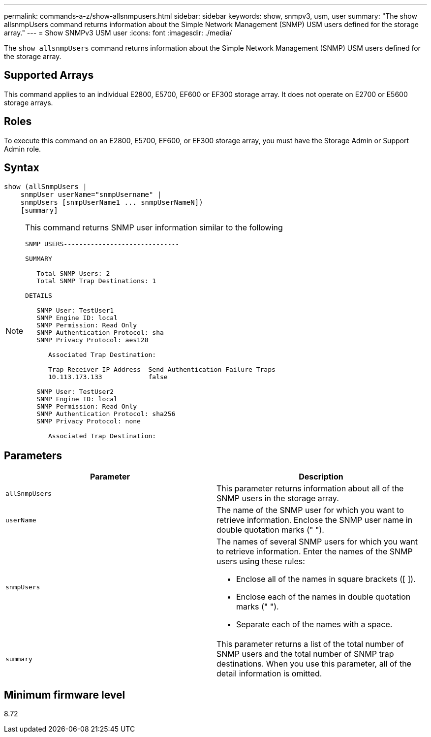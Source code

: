 ---
permalink: commands-a-z/show-allsnmpusers.html
sidebar: sidebar
keywords: show, snmpv3, usm, user
summary: "The show allsnmpUsers command returns information about the Simple Network Management (SNMP) USM users defined for the storage array."
---
= Show SNMPv3 USM user
:icons: font
:imagesdir: ./media/

[.lead]
The `show allsnmpUsers` command returns information about the Simple Network Management (SNMP) USM users defined for the storage array.

== Supported Arrays

This command applies to an individual E2800, E5700, EF600 or EF300 storage array. It does not operate on E2700 or E5600 storage arrays.

== Roles

To execute this command on an E2800, E5700, EF600, or EF300 storage array, you must have the Storage Admin or Support Admin role.

== Syntax

----
show (allSnmpUsers |
    snmpUser userName="snmpUsername" |
    snmpUsers [snmpUserName1 ... snmpUserNameN])
    [summary]
----

[NOTE]
====
This command returns SNMP user information similar to the following

----
SNMP USERS------------------------------

SUMMARY

   Total SNMP Users: 2
   Total SNMP Trap Destinations: 1

DETAILS

   SNMP User: TestUser1
   SNMP Engine ID: local
   SNMP Permission: Read Only
   SNMP Authentication Protocol: sha
   SNMP Privacy Protocol: aes128

      Associated Trap Destination:

      Trap Receiver IP Address  Send Authentication Failure Traps
      10.113.173.133            false

   SNMP User: TestUser2
   SNMP Engine ID: local
   SNMP Permission: Read Only
   SNMP Authentication Protocol: sha256
   SNMP Privacy Protocol: none

      Associated Trap Destination:
----

====

== Parameters

[cols="2*",options="header"]
|===
| Parameter| Description
a|
`allSnmpUsers`
a|
This parameter returns information about all of the SNMP users in the storage array.
a|
`userName`
a|
The name of the SNMP user for which you want to retrieve information. Enclose the SNMP user name in double quotation marks (" ").
a|
`snmpUsers`
a|
The names of several SNMP users for which you want to retrieve information. Enter the names of the SNMP users using these rules:

* Enclose all of the names in square brackets ([ ]).
* Enclose each of the names in double quotation marks (" ").
* Separate each of the names with a space.

a|
`summary`
a|
This parameter returns a list of the total number of SNMP users and the total number of SNMP trap destinations. When you use this parameter, all of the detail information is omitted.
|===

== Minimum firmware level

8.72
